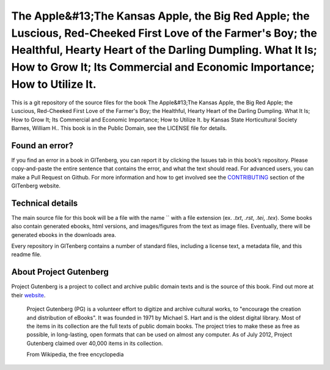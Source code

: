 =====================
The Apple&#13;The Kansas Apple, the Big Red Apple; the Luscious, Red-Cheeked First Love of the Farmer's Boy; the Healthful, Hearty Heart of the Darling Dumpling. What It Is; How to Grow It; Its Commercial and Economic Importance; How to Utilize It.
=====================


This is a git repository of the source files for the book The Apple&#13;The Kansas Apple, the Big Red Apple; the Luscious, Red-Cheeked First Love of the Farmer's Boy; the Healthful, Hearty Heart of the Darling Dumpling. What It Is; How to Grow It; Its Commercial and Economic Importance; How to Utilize It. by Kansas State Horticultural Society Barnes, William H.. This book is in the Public Domain, see the LICENSE file for details.

Found an error?
===============
If you find an error in a book in GITenberg, you can report it by clicking the Issues tab in this book’s repository. Please copy-and-paste the entire sentence that contains the error, and what the text should read. For advanced users, you can make a Pull Request on Github.  For more information and how to get involved see the CONTRIBUTING_ section of the GITenberg website.

.. _CONTRIBUTING: http://gitenberg.github.com/#contributing


Technical details
=================
The main source file for this book will be a file with the name `` with a file extension (ex. `.txt`, `.rst`, `.tei`, `.tex`). Some books also contain generated ebooks, html versions, and images/figures from the text as image files. Eventually, there will be generated ebooks in the downloads area.

Every repository in GITenberg contains a number of standard files, including a license text, a metadata file, and this readme file.


About Project Gutenberg
=======================
Project Gutenberg is a project to collect and archive public domain texts and is the source of this book. Find out more at their website_.

    Project Gutenberg (PG) is a volunteer effort to digitize and archive cultural works, to "encourage the creation and distribution of eBooks". It was founded in 1971 by Michael S. Hart and is the oldest digital library. Most of the items in its collection are the full texts of public domain books. The project tries to make these as free as possible, in long-lasting, open formats that can be used on almost any computer. As of July 2012, Project Gutenberg claimed over 40,000 items in its collection.

    From Wikipedia, the free encyclopedia

.. _website: http://www.gutenberg.org/